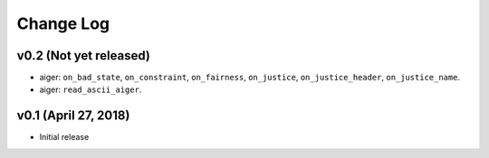 Change Log
==========

v0.2 (Not yet released)
-----------------------

* aiger: ``on_bad_state``, ``on_constraint``, ``on_fairness``, ``on_justice``, ``on_justice_header``, ``on_justice_name``.
* aiger: ``read_ascii_aiger``.

v0.1 (April 27, 2018)
---------------------

* Initial release
